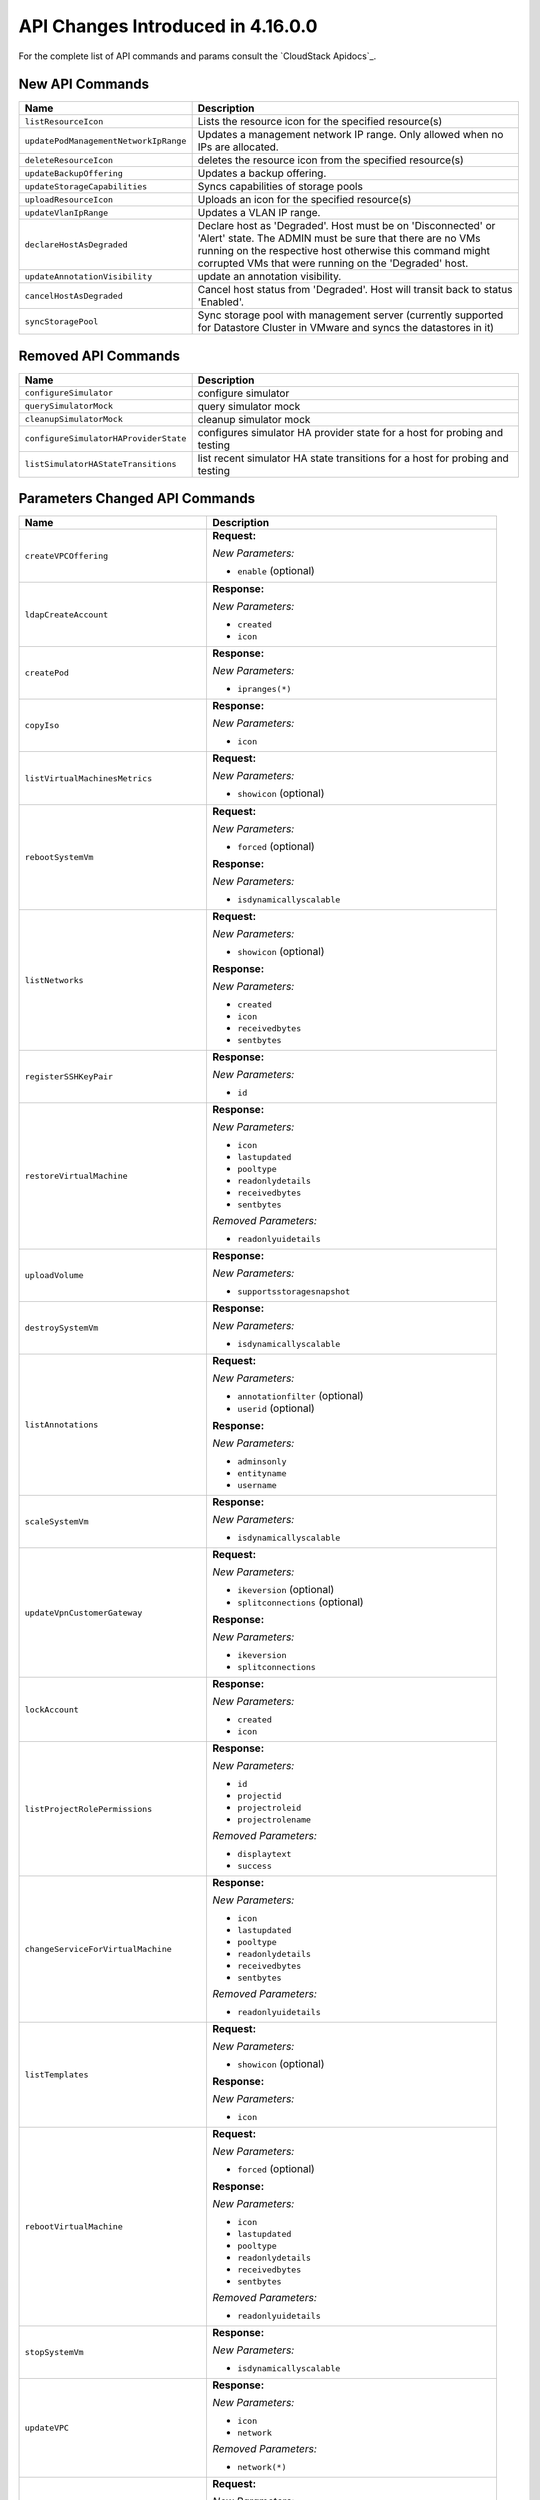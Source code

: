 .. Licensed to the Apache Software Foundation (ASF) under one
   or more contributor license agreements.  See the NOTICE file
   distributed with this work for additional information#
   regarding copyright ownership.  The ASF licenses this file
   to you under the Apache License, Version 2.0 (the
   "License"); you may not use this file except in compliance
   with the License.  You may obtain a copy of the License at
   http://www.apache.org/licenses/LICENSE-2.0
   Unless required by applicable law or agreed to in writing,
   software distributed under the License is distributed on an
   "AS IS" BASIS, WITHOUT WARRANTIES OR CONDITIONS OF ANY
   KIND, either express or implied.  See the License for the
   specific language governing permissions and limitations
   under the License.

API Changes Introduced in 4.16.0.0
===================================
For the complete list of API commands and params consult the `CloudStack Apidocs`_.

New API Commands
----------------

.. cssclass:: table-striped table-bordered table-hover

+---------------------------------------------+--------------------------------------------------------------------------------+
| Name                                        | Description                                                                    |
+=============================================+================================================================================+
| ``listResourceIcon``                        | Lists the resource icon for the specified resource(s)                          |
+---------------------------------------------+--------------------------------------------------------------------------------+
| ``updatePodManagementNetworkIpRange``       | Updates a management network IP range. Only allowed when no IPs are allocated. |
+---------------------------------------------+--------------------------------------------------------------------------------+
| ``deleteResourceIcon``                      | deletes the resource icon from the specified resource(s)                       |
+---------------------------------------------+--------------------------------------------------------------------------------+
| ``updateBackupOffering``                    | Updates a backup offering.                                                     |
+---------------------------------------------+--------------------------------------------------------------------------------+
| ``updateStorageCapabilities``               | Syncs capabilities of storage pools                                            |
+---------------------------------------------+--------------------------------------------------------------------------------+
| ``uploadResourceIcon``                      | Uploads an icon for the specified resource(s)                                  |
+---------------------------------------------+--------------------------------------------------------------------------------+
| ``updateVlanIpRange``                       | Updates a VLAN IP range.                                                       |
+---------------------------------------------+--------------------------------------------------------------------------------+
| ``declareHostAsDegraded``                   | Declare host as 'Degraded'. Host must be on 'Disconnected' or 'Alert' state.   |
|                                             | The ADMIN must be sure that there are no VMs running on the respective host    |
|                                             | otherwise this command might corrupted VMs that were running on the 'Degraded' |
|                                             | host.                                                                          |
+---------------------------------------------+--------------------------------------------------------------------------------+
| ``updateAnnotationVisibility``              | update an annotation visibility.                                               |
+---------------------------------------------+--------------------------------------------------------------------------------+
| ``cancelHostAsDegraded``                    | Cancel host status from 'Degraded'. Host will transit back to status           |
|                                             | 'Enabled'.                                                                     |
+---------------------------------------------+--------------------------------------------------------------------------------+
| ``syncStoragePool``                         | Sync storage pool with management server (currently supported for Datastore    |
|                                             | Cluster in VMware and syncs the datastores in it)                              |
+---------------------------------------------+--------------------------------------------------------------------------------+


Removed API Commands
--------------------

.. cssclass:: table-striped table-bordered table-hover

+---------------------------------------------+--------------------------------------------------------------------------------+
| Name                                        | Description                                                                    |
+=============================================+================================================================================+
| ``configureSimulator``                      | configure simulator                                                            |
+---------------------------------------------+--------------------------------------------------------------------------------+
| ``querySimulatorMock``                      | query simulator mock                                                           |
+---------------------------------------------+--------------------------------------------------------------------------------+
| ``cleanupSimulatorMock``                    | cleanup simulator mock                                                         |
+---------------------------------------------+--------------------------------------------------------------------------------+
| ``configureSimulatorHAProviderState``       | configures simulator HA provider state for a host for probing and testing      |
+---------------------------------------------+--------------------------------------------------------------------------------+
| ``listSimulatorHAStateTransitions``         | list recent simulator HA state transitions for a host for probing and testing  |
+---------------------------------------------+--------------------------------------------------------------------------------+


Parameters Changed API Commands
-------------------------------

.. cssclass:: table-striped table-bordered table-hover

+---------------------------------------------+--------------------------------------------------------------------------------+
| Name                                        | Description                                                                    |
+=============================================+================================================================================+
| ``createVPCOffering``                       | **Request:**                                                                   |
|                                             |                                                                                |
|                                             | *New Parameters:*                                                              |
|                                             |                                                                                |
|                                             | - ``enable`` (optional)                                                        |
|                                             |                                                                                |
+---------------------------------------------+--------------------------------------------------------------------------------+
| ``ldapCreateAccount``                       | **Response:**                                                                  |
|                                             |                                                                                |
|                                             | *New Parameters:*                                                              |
|                                             |                                                                                |
|                                             | - ``created``                                                                  |
|                                             | - ``icon``                                                                     |
|                                             |                                                                                |
+---------------------------------------------+--------------------------------------------------------------------------------+
| ``createPod``                               | **Response:**                                                                  |
|                                             |                                                                                |
|                                             | *New Parameters:*                                                              |
|                                             |                                                                                |
|                                             | - ``ipranges(*)``                                                              |
|                                             |                                                                                |
+---------------------------------------------+--------------------------------------------------------------------------------+
| ``copyIso``                                 | **Response:**                                                                  |
|                                             |                                                                                |
|                                             | *New Parameters:*                                                              |
|                                             |                                                                                |
|                                             | - ``icon``                                                                     |
|                                             |                                                                                |
+---------------------------------------------+--------------------------------------------------------------------------------+
| ``listVirtualMachinesMetrics``              | **Request:**                                                                   |
|                                             |                                                                                |
|                                             | *New Parameters:*                                                              |
|                                             |                                                                                |
|                                             | - ``showicon`` (optional)                                                      |
|                                             |                                                                                |
+---------------------------------------------+--------------------------------------------------------------------------------+
| ``rebootSystemVm``                          | **Request:**                                                                   |
|                                             |                                                                                |
|                                             | *New Parameters:*                                                              |
|                                             |                                                                                |
|                                             | - ``forced`` (optional)                                                        |
|                                             |                                                                                |
|                                             | **Response:**                                                                  |
|                                             |                                                                                |
|                                             | *New Parameters:*                                                              |
|                                             |                                                                                |
|                                             | - ``isdynamicallyscalable``                                                    |
|                                             |                                                                                |
+---------------------------------------------+--------------------------------------------------------------------------------+
| ``listNetworks``                            | **Request:**                                                                   |
|                                             |                                                                                |
|                                             | *New Parameters:*                                                              |
|                                             |                                                                                |
|                                             | - ``showicon`` (optional)                                                      |
|                                             |                                                                                |
|                                             | **Response:**                                                                  |
|                                             |                                                                                |
|                                             | *New Parameters:*                                                              |
|                                             |                                                                                |
|                                             | - ``created``                                                                  |
|                                             | - ``icon``                                                                     |
|                                             | - ``receivedbytes``                                                            |
|                                             | - ``sentbytes``                                                                |
|                                             |                                                                                |
+---------------------------------------------+--------------------------------------------------------------------------------+
| ``registerSSHKeyPair``                      | **Response:**                                                                  |
|                                             |                                                                                |
|                                             | *New Parameters:*                                                              |
|                                             |                                                                                |
|                                             | - ``id``                                                                       |
|                                             |                                                                                |
+---------------------------------------------+--------------------------------------------------------------------------------+
| ``restoreVirtualMachine``                   | **Response:**                                                                  |
|                                             |                                                                                |
|                                             | *New Parameters:*                                                              |
|                                             |                                                                                |
|                                             | - ``icon``                                                                     |
|                                             | - ``lastupdated``                                                              |
|                                             | - ``pooltype``                                                                 |
|                                             | - ``readonlydetails``                                                          |
|                                             | - ``receivedbytes``                                                            |
|                                             | - ``sentbytes``                                                                |
|                                             |                                                                                |
|                                             | *Removed Parameters:*                                                          |
|                                             |                                                                                |
|                                             | - ``readonlyuidetails``                                                        |
|                                             |                                                                                |
+---------------------------------------------+--------------------------------------------------------------------------------+
| ``uploadVolume``                            | **Response:**                                                                  |
|                                             |                                                                                |
|                                             | *New Parameters:*                                                              |
|                                             |                                                                                |
|                                             | - ``supportsstoragesnapshot``                                                  |
|                                             |                                                                                |
+---------------------------------------------+--------------------------------------------------------------------------------+
| ``destroySystemVm``                         | **Response:**                                                                  |
|                                             |                                                                                |
|                                             | *New Parameters:*                                                              |
|                                             |                                                                                |
|                                             | - ``isdynamicallyscalable``                                                    |
|                                             |                                                                                |
+---------------------------------------------+--------------------------------------------------------------------------------+
| ``listAnnotations``                         | **Request:**                                                                   |
|                                             |                                                                                |
|                                             | *New Parameters:*                                                              |
|                                             |                                                                                |
|                                             | - ``annotationfilter`` (optional)                                              |
|                                             | - ``userid`` (optional)                                                        |
|                                             |                                                                                |
|                                             | **Response:**                                                                  |
|                                             |                                                                                |
|                                             | *New Parameters:*                                                              |
|                                             |                                                                                |
|                                             | - ``adminsonly``                                                               |
|                                             | - ``entityname``                                                               |
|                                             | - ``username``                                                                 |
|                                             |                                                                                |
+---------------------------------------------+--------------------------------------------------------------------------------+
| ``scaleSystemVm``                           | **Response:**                                                                  |
|                                             |                                                                                |
|                                             | *New Parameters:*                                                              |
|                                             |                                                                                |
|                                             | - ``isdynamicallyscalable``                                                    |
|                                             |                                                                                |
+---------------------------------------------+--------------------------------------------------------------------------------+
| ``updateVpnCustomerGateway``                | **Request:**                                                                   |
|                                             |                                                                                |
|                                             | *New Parameters:*                                                              |
|                                             |                                                                                |
|                                             | - ``ikeversion`` (optional)                                                    |
|                                             | - ``splitconnections`` (optional)                                              |
|                                             |                                                                                |
|                                             | **Response:**                                                                  |
|                                             |                                                                                |
|                                             | *New Parameters:*                                                              |
|                                             |                                                                                |
|                                             | - ``ikeversion``                                                               |
|                                             | - ``splitconnections``                                                         |
|                                             |                                                                                |
+---------------------------------------------+--------------------------------------------------------------------------------+
| ``lockAccount``                             | **Response:**                                                                  |
|                                             |                                                                                |
|                                             | *New Parameters:*                                                              |
|                                             |                                                                                |
|                                             | - ``created``                                                                  |
|                                             | - ``icon``                                                                     |
|                                             |                                                                                |
+---------------------------------------------+--------------------------------------------------------------------------------+
| ``listProjectRolePermissions``              | **Response:**                                                                  |
|                                             |                                                                                |
|                                             | *New Parameters:*                                                              |
|                                             |                                                                                |
|                                             | - ``id``                                                                       |
|                                             | - ``projectid``                                                                |
|                                             | - ``projectroleid``                                                            |
|                                             | - ``projectrolename``                                                          |
|                                             |                                                                                |
|                                             | *Removed Parameters:*                                                          |
|                                             |                                                                                |
|                                             | - ``displaytext``                                                              |
|                                             | - ``success``                                                                  |
|                                             |                                                                                |
+---------------------------------------------+--------------------------------------------------------------------------------+
| ``changeServiceForVirtualMachine``          | **Response:**                                                                  |
|                                             |                                                                                |
|                                             | *New Parameters:*                                                              |
|                                             |                                                                                |
|                                             | - ``icon``                                                                     |
|                                             | - ``lastupdated``                                                              |
|                                             | - ``pooltype``                                                                 |
|                                             | - ``readonlydetails``                                                          |
|                                             | - ``receivedbytes``                                                            |
|                                             | - ``sentbytes``                                                                |
|                                             |                                                                                |
|                                             | *Removed Parameters:*                                                          |
|                                             |                                                                                |
|                                             | - ``readonlyuidetails``                                                        |
|                                             |                                                                                |
+---------------------------------------------+--------------------------------------------------------------------------------+
| ``listTemplates``                           | **Request:**                                                                   |
|                                             |                                                                                |
|                                             | *New Parameters:*                                                              |
|                                             |                                                                                |
|                                             | - ``showicon`` (optional)                                                      |
|                                             |                                                                                |
|                                             | **Response:**                                                                  |
|                                             |                                                                                |
|                                             | *New Parameters:*                                                              |
|                                             |                                                                                |
|                                             | - ``icon``                                                                     |
|                                             |                                                                                |
+---------------------------------------------+--------------------------------------------------------------------------------+
| ``rebootVirtualMachine``                    | **Request:**                                                                   |
|                                             |                                                                                |
|                                             | *New Parameters:*                                                              |
|                                             |                                                                                |
|                                             | - ``forced`` (optional)                                                        |
|                                             |                                                                                |
|                                             | **Response:**                                                                  |
|                                             |                                                                                |
|                                             | *New Parameters:*                                                              |
|                                             |                                                                                |
|                                             | - ``icon``                                                                     |
|                                             | - ``lastupdated``                                                              |
|                                             | - ``pooltype``                                                                 |
|                                             | - ``readonlydetails``                                                          |
|                                             | - ``receivedbytes``                                                            |
|                                             | - ``sentbytes``                                                                |
|                                             |                                                                                |
|                                             | *Removed Parameters:*                                                          |
|                                             |                                                                                |
|                                             | - ``readonlyuidetails``                                                        |
|                                             |                                                                                |
+---------------------------------------------+--------------------------------------------------------------------------------+
| ``stopSystemVm``                            | **Response:**                                                                  |
|                                             |                                                                                |
|                                             | *New Parameters:*                                                              |
|                                             |                                                                                |
|                                             | - ``isdynamicallyscalable``                                                    |
|                                             |                                                                                |
+---------------------------------------------+--------------------------------------------------------------------------------+
| ``updateVPC``                               | **Response:**                                                                  |
|                                             |                                                                                |
|                                             | *New Parameters:*                                                              |
|                                             |                                                                                |
|                                             | - ``icon``                                                                     |
|                                             | - ``network``                                                                  |
|                                             |                                                                                |
|                                             | *Removed Parameters:*                                                          |
|                                             |                                                                                |
|                                             | - ``network(*)``                                                               |
|                                             |                                                                                |
+---------------------------------------------+--------------------------------------------------------------------------------+
| ``createNetworkOffering``                   | **Request:**                                                                   |
|                                             |                                                                                |
|                                             | *New Parameters:*                                                              |
|                                             |                                                                                |
|                                             | - ``enable`` (optional)                                                        |
|                                             |                                                                                |
|                                             | *Changed Parameters:*                                                          |
|                                             |                                                                                |
|                                             | - ``supportedservices`` was 'required' and is now 'optional'                   |
|                                             |                                                                                |
+---------------------------------------------+--------------------------------------------------------------------------------+
| ``updateVmNicIp``                           | **Response:**                                                                  |
|                                             |                                                                                |
|                                             | *New Parameters:*                                                              |
|                                             |                                                                                |
|                                             | - ``icon``                                                                     |
|                                             | - ``lastupdated``                                                              |
|                                             | - ``pooltype``                                                                 |
|                                             | - ``readonlydetails``                                                          |
|                                             | - ``receivedbytes``                                                            |
|                                             | - ``sentbytes``                                                                |
|                                             |                                                                                |
|                                             | *Removed Parameters:*                                                          |
|                                             |                                                                                |
|                                             | - ``readonlyuidetails``                                                        |
|                                             |                                                                                |
+---------------------------------------------+--------------------------------------------------------------------------------+
| ``listPods``                                | **Response:**                                                                  |
|                                             |                                                                                |
|                                             | *New Parameters:*                                                              |
|                                             |                                                                                |
|                                             | - ``ipranges(*)``                                                              |
|                                             |                                                                                |
+---------------------------------------------+--------------------------------------------------------------------------------+
| ``resetVpnConnection``                      | **Response:**                                                                  |
|                                             |                                                                                |
|                                             | *New Parameters:*                                                              |
|                                             |                                                                                |
|                                             | - ``ikeversion``                                                               |
|                                             | - ``splitconnections``                                                         |
|                                             |                                                                                |
+---------------------------------------------+--------------------------------------------------------------------------------+
| ``listKubernetesClusters``                  | **Response:**                                                                  |
|                                             |                                                                                |
|                                             | *New Parameters:*                                                              |
|                                             |                                                                                |
|                                             | - ``autoscalingenabled``                                                       |
|                                             | - ``controlnodes``                                                             |
|                                             | - ``maxsize``                                                                  |
|                                             | - ``minsize``                                                                  |
|                                             |                                                                                |
+---------------------------------------------+--------------------------------------------------------------------------------+
| ``scaleKubernetesCluster``                  | **Request:**                                                                   |
|                                             |                                                                                |
|                                             | *New Parameters:*                                                              |
|                                             |                                                                                |
|                                             | - ``autoscalingenabled`` (optional)                                            |
|                                             | - ``maxsize`` (optional)                                                       |
|                                             | - ``minsize`` (optional)                                                       |
|                                             | - ``nodeids`` (optional)                                                       |
|                                             |                                                                                |
|                                             | **Response:**                                                                  |
|                                             |                                                                                |
|                                             | *New Parameters:*                                                              |
|                                             |                                                                                |
|                                             | - ``autoscalingenabled``                                                       |
|                                             | - ``controlnodes``                                                             |
|                                             | - ``maxsize``                                                                  |
|                                             | - ``minsize``                                                                  |
|                                             |                                                                                |
+---------------------------------------------+--------------------------------------------------------------------------------+
| ``listCapabilities``                        | **Response:**                                                                  |
|                                             |                                                                                |
|                                             | *New Parameters:*                                                              |
|                                             |                                                                                |
|                                             | - ``defaultuipagesize``                                                        |
|                                             |                                                                                |
+---------------------------------------------+--------------------------------------------------------------------------------+
| ``destroyVolume``                           | **Response:**                                                                  |
|                                             |                                                                                |
|                                             | *New Parameters:*                                                              |
|                                             |                                                                                |
|                                             | - ``supportsstoragesnapshot``                                                  |
|                                             |                                                                                |
+---------------------------------------------+--------------------------------------------------------------------------------+
| ``updateDomain``                            | **Response:**                                                                  |
|                                             |                                                                                |
|                                             | *New Parameters:*                                                              |
|                                             |                                                                                |
|                                             | - ``created``                                                                  |
|                                             | - ``domaindetails``                                                            |
|                                             | - ``icon``                                                                     |
|                                             |                                                                                |
+---------------------------------------------+--------------------------------------------------------------------------------+
| ``listSystemVms``                           | **Response:**                                                                  |
|                                             |                                                                                |
|                                             | *New Parameters:*                                                              |
|                                             |                                                                                |
|                                             | - ``isdynamicallyscalable``                                                    |
|                                             |                                                                                |
+---------------------------------------------+--------------------------------------------------------------------------------+
| ``createProject``                           | **Response:**                                                                  |
|                                             |                                                                                |
|                                             | *New Parameters:*                                                              |
|                                             |                                                                                |
|                                             | - ``created``                                                                  |
|                                             | - ``icon``                                                                     |
|                                             |                                                                                |
|                                             | *Removed Parameters:*                                                          |
|                                             |                                                                                |
|                                             | - ``account``                                                                  |
|                                             |                                                                                |
+---------------------------------------------+--------------------------------------------------------------------------------+
| ``detachVolume``                            | **Response:**                                                                  |
|                                             |                                                                                |
|                                             | *New Parameters:*                                                              |
|                                             |                                                                                |
|                                             | - ``supportsstoragesnapshot``                                                  |
|                                             |                                                                                |
+---------------------------------------------+--------------------------------------------------------------------------------+
| ``markDefaultZoneForAccount``               | **Response:**                                                                  |
|                                             |                                                                                |
|                                             | *New Parameters:*                                                              |
|                                             |                                                                                |
|                                             | - ``created``                                                                  |
|                                             | - ``icon``                                                                     |
|                                             |                                                                                |
+---------------------------------------------+--------------------------------------------------------------------------------+
| ``changeServiceForSystemVm``                | **Response:**                                                                  |
|                                             |                                                                                |
|                                             | *New Parameters:*                                                              |
|                                             |                                                                                |
|                                             | - ``isdynamicallyscalable``                                                    |
|                                             |                                                                                |
+---------------------------------------------+--------------------------------------------------------------------------------+
| ``rebootRouter``                            | **Request:**                                                                   |
|                                             |                                                                                |
|                                             | *New Parameters:*                                                              |
|                                             |                                                                                |
|                                             | - ``forced`` (optional)                                                        |
|                                             |                                                                                |
+---------------------------------------------+--------------------------------------------------------------------------------+
| ``addNicToVirtualMachine``                  | **Response:**                                                                  |
|                                             |                                                                                |
|                                             | *New Parameters:*                                                              |
|                                             |                                                                                |
|                                             | - ``icon``                                                                     |
|                                             | - ``lastupdated``                                                              |
|                                             | - ``pooltype``                                                                 |
|                                             | - ``readonlydetails``                                                          |
|                                             | - ``receivedbytes``                                                            |
|                                             | - ``sentbytes``                                                                |
|                                             |                                                                                |
|                                             | *Removed Parameters:*                                                          |
|                                             |                                                                                |
|                                             | - ``readonlyuidetails``                                                        |
|                                             |                                                                                |
+---------------------------------------------+--------------------------------------------------------------------------------+
| ``updateIso``                               | **Response:**                                                                  |
|                                             |                                                                                |
|                                             | *New Parameters:*                                                              |
|                                             |                                                                                |
|                                             | - ``icon``                                                                     |
|                                             |                                                                                |
+---------------------------------------------+--------------------------------------------------------------------------------+
| ``updateDefaultNicForVirtualMachine``       | **Response:**                                                                  |
|                                             |                                                                                |
|                                             | *New Parameters:*                                                              |
|                                             |                                                                                |
|                                             | - ``icon``                                                                     |
|                                             | - ``lastupdated``                                                              |
|                                             | - ``pooltype``                                                                 |
|                                             | - ``readonlydetails``                                                          |
|                                             | - ``receivedbytes``                                                            |
|                                             | - ``sentbytes``                                                                |
|                                             |                                                                                |
|                                             | *Removed Parameters:*                                                          |
|                                             |                                                                                |
|                                             | - ``readonlyuidetails``                                                        |
|                                             |                                                                                |
+---------------------------------------------+--------------------------------------------------------------------------------+
| ``prepareTemplate``                         | **Response:**                                                                  |
|                                             |                                                                                |
|                                             | *New Parameters:*                                                              |
|                                             |                                                                                |
|                                             | - ``icon``                                                                     |
|                                             |                                                                                |
+---------------------------------------------+--------------------------------------------------------------------------------+
| ``createDomain``                            | **Response:**                                                                  |
|                                             |                                                                                |
|                                             | *New Parameters:*                                                              |
|                                             |                                                                                |
|                                             | - ``created``                                                                  |
|                                             | - ``domaindetails``                                                            |
|                                             | - ``icon``                                                                     |
|                                             |                                                                                |
+---------------------------------------------+--------------------------------------------------------------------------------+
| ``restartNetwork``                          | **Response:**                                                                  |
|                                             |                                                                                |
|                                             | *New Parameters:*                                                              |
|                                             |                                                                                |
|                                             | - ``displaytext``                                                              |
|                                             | - ``success``                                                                  |
|                                             |                                                                                |
|                                             | *Removed Parameters:*                                                          |
|                                             |                                                                                |
|                                             | - ``id``                                                                       |
|                                             | - ``account``                                                                  |
|                                             | - ``allocated``                                                                |
|                                             | - ``associatednetworkid``                                                      |
|                                             | - ``associatednetworkname``                                                    |
|                                             | - ``domain``                                                                   |
|                                             | - ``domainid``                                                                 |
|                                             | - ``fordisplay``                                                               |
|                                             | - ``forvirtualnetwork``                                                        |
|                                             | - ``ipaddress``                                                                |
|                                             | - ``isportable``                                                               |
|                                             | - ``issourcenat``                                                              |
|                                             | - ``isstaticnat``                                                              |
|                                             | - ``issystem``                                                                 |
|                                             | - ``networkid``                                                                |
|                                             | - ``networkname``                                                              |
|                                             | - ``physicalnetworkid``                                                        |
|                                             | - ``project``                                                                  |
|                                             | - ``projectid``                                                                |
|                                             | - ``purpose``                                                                  |
|                                             | - ``state``                                                                    |
|                                             | - ``virtualmachinedisplayname``                                                |
|                                             | - ``virtualmachineid``                                                         |
|                                             | - ``virtualmachinename``                                                       |
|                                             | - ``vlanid``                                                                   |
|                                             | - ``vlanname``                                                                 |
|                                             | - ``vmipaddress``                                                              |
|                                             | - ``vpcid``                                                                    |
|                                             | - ``vpcname``                                                                  |
|                                             | - ``zoneid``                                                                   |
|                                             | - ``zonename``                                                                 |
|                                             | - ``tags(*)``                                                                  |
|                                             | - ``jobid``                                                                    |
|                                             | - ``jobstatus``                                                                |
|                                             |                                                                                |
+---------------------------------------------+--------------------------------------------------------------------------------+
| ``createServiceOffering``                   | **Request:**                                                                   |
|                                             |                                                                                |
|                                             | *New Parameters:*                                                              |
|                                             |                                                                                |
|                                             | - ``dynamicscalingenabled`` (optional)                                         |
|                                             |                                                                                |
|                                             | **Response:**                                                                  |
|                                             |                                                                                |
|                                             | *New Parameters:*                                                              |
|                                             |                                                                                |
|                                             | - ``dynamicscalingenabled``                                                    |
|                                             | - ``storagetags``                                                              |
|                                             |                                                                                |
|                                             | *Removed Parameters:*                                                          |
|                                             |                                                                                |
|                                             | - ``tags``                                                                     |
|                                             |                                                                                |
+---------------------------------------------+--------------------------------------------------------------------------------+
| ``copyTemplate``                            | **Response:**                                                                  |
|                                             |                                                                                |
|                                             | *New Parameters:*                                                              |
|                                             |                                                                                |
|                                             | - ``icon``                                                                     |
|                                             |                                                                                |
+---------------------------------------------+--------------------------------------------------------------------------------+
| ``listNiciraNvpDeviceNetworks``             | **Response:**                                                                  |
|                                             |                                                                                |
|                                             | *New Parameters:*                                                              |
|                                             |                                                                                |
|                                             | - ``created``                                                                  |
|                                             | - ``icon``                                                                     |
|                                             | - ``receivedbytes``                                                            |
|                                             | - ``sentbytes``                                                                |
|                                             |                                                                                |
+---------------------------------------------+--------------------------------------------------------------------------------+
| ``assignVirtualMachine``                    | **Response:**                                                                  |
|                                             |                                                                                |
|                                             | *New Parameters:*                                                              |
|                                             |                                                                                |
|                                             | - ``icon``                                                                     |
|                                             | - ``lastupdated``                                                              |
|                                             | - ``pooltype``                                                                 |
|                                             | - ``readonlydetails``                                                          |
|                                             | - ``receivedbytes``                                                            |
|                                             | - ``sentbytes``                                                                |
|                                             |                                                                                |
|                                             | *Removed Parameters:*                                                          |
|                                             |                                                                                |
|                                             | - ``readonlyuidetails``                                                        |
|                                             |                                                                                |
+---------------------------------------------+--------------------------------------------------------------------------------+
| ``resizeVolume``                            | **Response:**                                                                  |
|                                             |                                                                                |
|                                             | *New Parameters:*                                                              |
|                                             |                                                                                |
|                                             | - ``supportsstoragesnapshot``                                                  |
|                                             |                                                                                |
+---------------------------------------------+--------------------------------------------------------------------------------+
| ``updateTemplate``                          | **Response:**                                                                  |
|                                             |                                                                                |
|                                             | *New Parameters:*                                                              |
|                                             |                                                                                |
|                                             | - ``icon``                                                                     |
|                                             |                                                                                |
+---------------------------------------------+--------------------------------------------------------------------------------+
| ``updateVpnConnection``                     | **Response:**                                                                  |
|                                             |                                                                                |
|                                             | *New Parameters:*                                                              |
|                                             |                                                                                |
|                                             | - ``ikeversion``                                                               |
|                                             | - ``splitconnections``                                                         |
|                                             |                                                                                |
+---------------------------------------------+--------------------------------------------------------------------------------+
| ``listPaloAltoFirewallNetworks``            | **Response:**                                                                  |
|                                             |                                                                                |
|                                             | *New Parameters:*                                                              |
|                                             |                                                                                |
|                                             | - ``created``                                                                  |
|                                             | - ``icon``                                                                     |
|                                             | - ``receivedbytes``                                                            |
|                                             | - ``sentbytes``                                                                |
|                                             |                                                                                |
+---------------------------------------------+--------------------------------------------------------------------------------+
| ``updateVolume``                            | **Request:**                                                                   |
|                                             |                                                                                |
|                                             | *New Parameters:*                                                              |
|                                             |                                                                                |
|                                             | - ``name`` (optional)                                                          |
|                                             |                                                                                |
|                                             | **Response:**                                                                  |
|                                             |                                                                                |
|                                             | *New Parameters:*                                                              |
|                                             |                                                                                |
|                                             | - ``supportsstoragesnapshot``                                                  |
|                                             |                                                                                |
+---------------------------------------------+--------------------------------------------------------------------------------+
| ``updateAccount``                           | **Response:**                                                                  |
|                                             |                                                                                |
|                                             | *New Parameters:*                                                              |
|                                             |                                                                                |
|                                             | - ``created``                                                                  |
|                                             | - ``icon``                                                                     |
|                                             |                                                                                |
+---------------------------------------------+--------------------------------------------------------------------------------+
| ``updateVirtualMachine``                    | **Response:**                                                                  |
|                                             |                                                                                |
|                                             | *New Parameters:*                                                              |
|                                             |                                                                                |
|                                             | - ``icon``                                                                     |
|                                             | - ``lastupdated``                                                              |
|                                             | - ``pooltype``                                                                 |
|                                             | - ``readonlydetails``                                                          |
|                                             | - ``receivedbytes``                                                            |
|                                             | - ``sentbytes``                                                                |
|                                             |                                                                                |
|                                             | *Removed Parameters:*                                                          |
|                                             |                                                                                |
|                                             | - ``readonlyuidetails``                                                        |
|                                             |                                                                                |
+---------------------------------------------+--------------------------------------------------------------------------------+
| ``listDomains``                             | **Request:**                                                                   |
|                                             |                                                                                |
|                                             | *New Parameters:*                                                              |
|                                             |                                                                                |
|                                             | - ``showicon`` (optional)                                                      |
|                                             |                                                                                |
|                                             | **Response:**                                                                  |
|                                             |                                                                                |
|                                             | *New Parameters:*                                                              |
|                                             |                                                                                |
|                                             | - ``created``                                                                  |
|                                             | - ``domaindetails``                                                            |
|                                             | - ``icon``                                                                     |
|                                             |                                                                                |
+---------------------------------------------+--------------------------------------------------------------------------------+
| ``disableAccount``                          | **Response:**                                                                  |
|                                             |                                                                                |
|                                             | *New Parameters:*                                                              |
|                                             |                                                                                |
|                                             | - ``created``                                                                  |
|                                             | - ``icon``                                                                     |
|                                             |                                                                                |
+---------------------------------------------+--------------------------------------------------------------------------------+
| ``updateNetwork``                           | **Response:**                                                                  |
|                                             |                                                                                |
|                                             | *New Parameters:*                                                              |
|                                             |                                                                                |
|                                             | - ``created``                                                                  |
|                                             | - ``icon``                                                                     |
|                                             | - ``receivedbytes``                                                            |
|                                             | - ``sentbytes``                                                                |
|                                             |                                                                                |
+---------------------------------------------+--------------------------------------------------------------------------------+
| ``migrateVirtualMachine``                   | **Request:**                                                                   |
|                                             |                                                                                |
|                                             | *New Parameters:*                                                              |
|                                             |                                                                                |
|                                             | - ``autoselect`` (optional)                                                    |
|                                             |                                                                                |
|                                             | **Response:**                                                                  |
|                                             |                                                                                |
|                                             | *New Parameters:*                                                              |
|                                             |                                                                                |
|                                             | - ``icon``                                                                     |
|                                             | - ``lastupdated``                                                              |
|                                             | - ``pooltype``                                                                 |
|                                             | - ``readonlydetails``                                                          |
|                                             | - ``receivedbytes``                                                            |
|                                             | - ``sentbytes``                                                                |
|                                             |                                                                                |
|                                             | *Removed Parameters:*                                                          |
|                                             |                                                                                |
|                                             | - ``readonlyuidetails``                                                        |
|                                             |                                                                                |
+---------------------------------------------+--------------------------------------------------------------------------------+
| ``createTemplate``                          | **Response:**                                                                  |
|                                             |                                                                                |
|                                             | *New Parameters:*                                                              |
|                                             |                                                                                |
|                                             | - ``icon``                                                                     |
|                                             |                                                                                |
+---------------------------------------------+--------------------------------------------------------------------------------+
| ``resetPasswordForVirtualMachine``          | **Response:**                                                                  |
|                                             |                                                                                |
|                                             | *New Parameters:*                                                              |
|                                             |                                                                                |
|                                             | - ``icon``                                                                     |
|                                             | - ``lastupdated``                                                              |
|                                             | - ``pooltype``                                                                 |
|                                             | - ``readonlydetails``                                                          |
|                                             | - ``receivedbytes``                                                            |
|                                             | - ``sentbytes``                                                                |
|                                             |                                                                                |
|                                             | *Removed Parameters:*                                                          |
|                                             |                                                                                |
|                                             | - ``readonlyuidetails``                                                        |
|                                             |                                                                                |
+---------------------------------------------+--------------------------------------------------------------------------------+
| ``listVpnCustomerGateways``                 | **Response:**                                                                  |
|                                             |                                                                                |
|                                             | *New Parameters:*                                                              |
|                                             |                                                                                |
|                                             | - ``ikeversion``                                                               |
|                                             | - ``splitconnections``                                                         |
|                                             |                                                                                |
+---------------------------------------------+--------------------------------------------------------------------------------+
| ``resetSSHKeyForVirtualMachine``            | **Response:**                                                                  |
|                                             |                                                                                |
|                                             | *New Parameters:*                                                              |
|                                             |                                                                                |
|                                             | - ``icon``                                                                     |
|                                             | - ``lastupdated``                                                              |
|                                             | - ``pooltype``                                                                 |
|                                             | - ``readonlydetails``                                                          |
|                                             | - ``receivedbytes``                                                            |
|                                             | - ``sentbytes``                                                                |
|                                             |                                                                                |
|                                             | *Removed Parameters:*                                                          |
|                                             |                                                                                |
|                                             | - ``readonlyuidetails``                                                        |
|                                             |                                                                                |
+---------------------------------------------+--------------------------------------------------------------------------------+
| ``addKubernetesSupportedVersion``           | **Response:**                                                                  |
|                                             |                                                                                |
|                                             | *New Parameters:*                                                              |
|                                             |                                                                                |
|                                             | - ``supportsautoscaling``                                                      |
|                                             |                                                                                |
+---------------------------------------------+--------------------------------------------------------------------------------+
| ``createVPC``                               | **Response:**                                                                  |
|                                             |                                                                                |
|                                             | *New Parameters:*                                                              |
|                                             |                                                                                |
|                                             | - ``icon``                                                                     |
|                                             | - ``network``                                                                  |
|                                             |                                                                                |
|                                             | *Removed Parameters:*                                                          |
|                                             |                                                                                |
|                                             | - ``network(*)``                                                               |
|                                             |                                                                                |
+---------------------------------------------+--------------------------------------------------------------------------------+
| ``listSrxFirewallNetworks``                 | **Response:**                                                                  |
|                                             |                                                                                |
|                                             | *New Parameters:*                                                              |
|                                             |                                                                                |
|                                             | - ``created``                                                                  |
|                                             | - ``icon``                                                                     |
|                                             | - ``receivedbytes``                                                            |
|                                             | - ``sentbytes``                                                                |
|                                             |                                                                                |
+---------------------------------------------+--------------------------------------------------------------------------------+
| ``updateKubernetesSupportedVersion``        | **Response:**                                                                  |
|                                             |                                                                                |
|                                             | *New Parameters:*                                                              |
|                                             |                                                                                |
|                                             | - ``supportsautoscaling``                                                      |
|                                             |                                                                                |
+---------------------------------------------+--------------------------------------------------------------------------------+
| ``detachIso``                               | **Request:**                                                                   |
|                                             |                                                                                |
|                                             | *New Parameters:*                                                              |
|                                             |                                                                                |
|                                             | - ``forced`` (optional)                                                        |
|                                             |                                                                                |
|                                             | **Response:**                                                                  |
|                                             |                                                                                |
|                                             | *New Parameters:*                                                              |
|                                             |                                                                                |
|                                             | - ``icon``                                                                     |
|                                             | - ``lastupdated``                                                              |
|                                             | - ``pooltype``                                                                 |
|                                             | - ``readonlydetails``                                                          |
|                                             | - ``receivedbytes``                                                            |
|                                             | - ``sentbytes``                                                                |
|                                             |                                                                                |
|                                             | *Removed Parameters:*                                                          |
|                                             |                                                                                |
|                                             | - ``readonlyuidetails``                                                        |
|                                             |                                                                                |
+---------------------------------------------+--------------------------------------------------------------------------------+
| ``listVirtualMachines``                     | **Request:**                                                                   |
|                                             |                                                                                |
|                                             | *New Parameters:*                                                              |
|                                             |                                                                                |
|                                             | - ``clusterid`` (optional)                                                     |
|                                             | - ``showicon`` (optional)                                                      |
|                                             |                                                                                |
|                                             | **Response:**                                                                  |
|                                             |                                                                                |
|                                             | *New Parameters:*                                                              |
|                                             |                                                                                |
|                                             | - ``icon``                                                                     |
|                                             | - ``lastupdated``                                                              |
|                                             | - ``pooltype``                                                                 |
|                                             | - ``readonlydetails``                                                          |
|                                             | - ``receivedbytes``                                                            |
|                                             | - ``sentbytes``                                                                |
|                                             |                                                                                |
|                                             | *Removed Parameters:*                                                          |
|                                             |                                                                                |
|                                             | - ``readonlyuidetails``                                                        |
|                                             |                                                                                |
+---------------------------------------------+--------------------------------------------------------------------------------+
| ``upgradeKubernetesCluster``                | **Response:**                                                                  |
|                                             |                                                                                |
|                                             | *New Parameters:*                                                              |
|                                             |                                                                                |
|                                             | - ``autoscalingenabled``                                                       |
|                                             | - ``controlnodes``                                                             |
|                                             | - ``maxsize``                                                                  |
|                                             | - ``minsize``                                                                  |
|                                             |                                                                                |
+---------------------------------------------+--------------------------------------------------------------------------------+
| ``listProjects``                            | **Request:**                                                                   |
|                                             |                                                                                |
|                                             | *New Parameters:*                                                              |
|                                             |                                                                                |
|                                             | - ``showicon`` (optional)                                                      |
|                                             |                                                                                |
|                                             | **Response:**                                                                  |
|                                             |                                                                                |
|                                             | *New Parameters:*                                                              |
|                                             |                                                                                |
|                                             | - ``created``                                                                  |
|                                             | - ``icon``                                                                     |
|                                             |                                                                                |
|                                             | *Removed Parameters:*                                                          |
|                                             |                                                                                |
|                                             | - ``account``                                                                  |
|                                             |                                                                                |
+---------------------------------------------+--------------------------------------------------------------------------------+
| ``createAccount``                           | **Response:**                                                                  |
|                                             |                                                                                |
|                                             | *New Parameters:*                                                              |
|                                             |                                                                                |
|                                             | - ``created``                                                                  |
|                                             | - ``icon``                                                                     |
|                                             |                                                                                |
+---------------------------------------------+--------------------------------------------------------------------------------+
| ``revertToVMSnapshot``                      | **Response:**                                                                  |
|                                             |                                                                                |
|                                             | *New Parameters:*                                                              |
|                                             |                                                                                |
|                                             | - ``icon``                                                                     |
|                                             | - ``lastupdated``                                                              |
|                                             | - ``pooltype``                                                                 |
|                                             | - ``readonlydetails``                                                          |
|                                             | - ``receivedbytes``                                                            |
|                                             | - ``sentbytes``                                                                |
|                                             |                                                                                |
|                                             | *Removed Parameters:*                                                          |
|                                             |                                                                                |
|                                             | - ``readonlyuidetails``                                                        |
|                                             |                                                                                |
+---------------------------------------------+--------------------------------------------------------------------------------+
| ``addAnnotation``                           | **Request:**                                                                   |
|                                             |                                                                                |
|                                             | *New Parameters:*                                                              |
|                                             |                                                                                |
|                                             | - ``adminsonly`` (optional)                                                    |
|                                             |                                                                                |
|                                             | **Response:**                                                                  |
|                                             |                                                                                |
|                                             | *New Parameters:*                                                              |
|                                             |                                                                                |
|                                             | - ``adminsonly``                                                               |
|                                             | - ``entityname``                                                               |
|                                             | - ``username``                                                                 |
|                                             |                                                                                |
+---------------------------------------------+--------------------------------------------------------------------------------+
| ``registerIso``                             | **Response:**                                                                  |
|                                             |                                                                                |
|                                             | *New Parameters:*                                                              |
|                                             |                                                                                |
|                                             | - ``icon``                                                                     |
|                                             |                                                                                |
+---------------------------------------------+--------------------------------------------------------------------------------+
| ``deployVirtualMachine``                    | **Request:**                                                                   |
|                                             |                                                                                |
|                                             | *New Parameters:*                                                              |
|                                             |                                                                                |
|                                             | - ``dynamicscalingenabled`` (optional)                                         |
|                                             |                                                                                |
|                                             | **Response:**                                                                  |
|                                             |                                                                                |
|                                             | *New Parameters:*                                                              |
|                                             |                                                                                |
|                                             | - ``icon``                                                                     |
|                                             | - ``lastupdated``                                                              |
|                                             | - ``pooltype``                                                                 |
|                                             | - ``readonlydetails``                                                          |
|                                             | - ``receivedbytes``                                                            |
|                                             | - ``sentbytes``                                                                |
|                                             |                                                                                |
|                                             | *Removed Parameters:*                                                          |
|                                             |                                                                                |
|                                             | - ``readonlyuidetails``                                                        |
|                                             |                                                                                |
+---------------------------------------------+--------------------------------------------------------------------------------+
| ``updateZone``                              | **Response:**                                                                  |
|                                             |                                                                                |
|                                             | *New Parameters:*                                                              |
|                                             |                                                                                |
|                                             | - ``icon``                                                                     |
|                                             |                                                                                |
+---------------------------------------------+--------------------------------------------------------------------------------+
| ``listProjectAccounts``                     | **Response:**                                                                  |
|                                             |                                                                                |
|                                             | *New Parameters:*                                                              |
|                                             |                                                                                |
|                                             | - ``created``                                                                  |
|                                             | - ``icon``                                                                     |
|                                             |                                                                                |
|                                             | *Removed Parameters:*                                                          |
|                                             |                                                                                |
|                                             | - ``account``                                                                  |
|                                             |                                                                                |
+---------------------------------------------+--------------------------------------------------------------------------------+
| ``createDiskOffering``                      | **Request:**                                                                   |
|                                             |                                                                                |
|                                             | *New Parameters:*                                                              |
|                                             |                                                                                |
|                                             | - ``details`` (optional)                                                       |
|                                             |                                                                                |
+---------------------------------------------+--------------------------------------------------------------------------------+
| ``listVolumes``                             | **Response:**                                                                  |
|                                             |                                                                                |
|                                             | *New Parameters:*                                                              |
|                                             |                                                                                |
|                                             | - ``supportsstoragesnapshot``                                                  |
|                                             |                                                                                |
+---------------------------------------------+--------------------------------------------------------------------------------+
| ``lockUser``                                | **Response:**                                                                  |
|                                             |                                                                                |
|                                             | *New Parameters:*                                                              |
|                                             |                                                                                |
|                                             | - ``icon``                                                                     |
|                                             |                                                                                |
+---------------------------------------------+--------------------------------------------------------------------------------+
| ``createNetwork``                           | **Request:**                                                                   |
|                                             |                                                                                |
|                                             | *New Parameters:*                                                              |
|                                             |                                                                                |
|                                             | - ``routerip`` (optional)                                                      |
|                                             | - ``routeripv6`` (optional)                                                    |
|                                             |                                                                                |
|                                             | **Response:**                                                                  |
|                                             |                                                                                |
|                                             | *New Parameters:*                                                              |
|                                             |                                                                                |
|                                             | - ``created``                                                                  |
|                                             | - ``icon``                                                                     |
|                                             | - ``receivedbytes``                                                            |
|                                             | - ``sentbytes``                                                                |
|                                             |                                                                                |
+---------------------------------------------+--------------------------------------------------------------------------------+
| ``listVPCs``                                | **Request:**                                                                   |
|                                             |                                                                                |
|                                             | *New Parameters:*                                                              |
|                                             |                                                                                |
|                                             | - ``showicon`` (optional)                                                      |
|                                             |                                                                                |
|                                             | **Response:**                                                                  |
|                                             |                                                                                |
|                                             | *New Parameters:*                                                              |
|                                             |                                                                                |
|                                             | - ``icon``                                                                     |
|                                             | - ``network``                                                                  |
|                                             |                                                                                |
|                                             | *Removed Parameters:*                                                          |
|                                             |                                                                                |
|                                             | - ``network(*)``                                                               |
|                                             |                                                                                |
+---------------------------------------------+--------------------------------------------------------------------------------+
| ``migrateVirtualMachineWithVolume``         | **Request:**                                                                   |
|                                             |                                                                                |
|                                             | *Changed Parameters:*                                                          |
|                                             |                                                                                |
|                                             | - ``hostid`` was 'required' and is now 'optional'                              |
|                                             |                                                                                |
|                                             | **Response:**                                                                  |
|                                             |                                                                                |
|                                             | *New Parameters:*                                                              |
|                                             |                                                                                |
|                                             | - ``icon``                                                                     |
|                                             | - ``lastupdated``                                                              |
|                                             | - ``pooltype``                                                                 |
|                                             | - ``readonlydetails``                                                          |
|                                             | - ``receivedbytes``                                                            |
|                                             | - ``sentbytes``                                                                |
|                                             |                                                                                |
|                                             | *Removed Parameters:*                                                          |
|                                             |                                                                                |
|                                             | - ``readonlyuidetails``                                                        |
|                                             |                                                                                |
+---------------------------------------------+--------------------------------------------------------------------------------+
| ``updateUser``                              | **Response:**                                                                  |
|                                             |                                                                                |
|                                             | *New Parameters:*                                                              |
|                                             |                                                                                |
|                                             | - ``icon``                                                                     |
|                                             |                                                                                |
+---------------------------------------------+--------------------------------------------------------------------------------+
| ``restartVPC``                              | **Response:**                                                                  |
|                                             |                                                                                |
|                                             | *New Parameters:*                                                              |
|                                             |                                                                                |
|                                             | - ``success``                                                                  |
|                                             |                                                                                |
|                                             | *Removed Parameters:*                                                          |
|                                             |                                                                                |
|                                             | - ``id``                                                                       |
|                                             | - ``account``                                                                  |
|                                             | - ``cidr``                                                                     |
|                                             | - ``created``                                                                  |
|                                             | - ``distributedvpcrouter``                                                     |
|                                             | - ``domain``                                                                   |
|                                             | - ``domainid``                                                                 |
|                                             | - ``fordisplay``                                                               |
|                                             | - ``name``                                                                     |
|                                             | - ``networkdomain``                                                            |
|                                             | - ``project``                                                                  |
|                                             | - ``projectid``                                                                |
|                                             | - ``redundantvpcrouter``                                                       |
|                                             | - ``regionlevelvpc``                                                           |
|                                             | - ``restartrequired``                                                          |
|                                             | - ``state``                                                                    |
|                                             | - ``vpcofferingid``                                                            |
|                                             | - ``vpcofferingname``                                                          |
|                                             | - ``zoneid``                                                                   |
|                                             | - ``zonename``                                                                 |
|                                             | - ``network(*)``                                                               |
|                                             | - ``service(*)``                                                               |
|                                             | - ``tags(*)``                                                                  |
|                                             |                                                                                |
+---------------------------------------------+--------------------------------------------------------------------------------+
| ``attachVolume``                            | **Response:**                                                                  |
|                                             |                                                                                |
|                                             | *New Parameters:*                                                              |
|                                             |                                                                                |
|                                             | - ``supportsstoragesnapshot``                                                  |
|                                             |                                                                                |
+---------------------------------------------+--------------------------------------------------------------------------------+
| ``addHost``                                 | **Request:**                                                                   |
|                                             |                                                                                |
|                                             | *Changed Parameters:*                                                          |
|                                             |                                                                                |
|                                             | - ``password`` was 'required' and is now 'optional'                            |
|                                             | - ``username`` was 'required' and is now 'optional'                            |
|                                             |                                                                                |
+---------------------------------------------+--------------------------------------------------------------------------------+
| ``updateProject``                           | **Response:**                                                                  |
|                                             |                                                                                |
|                                             | *New Parameters:*                                                              |
|                                             |                                                                                |
|                                             | - ``created``                                                                  |
|                                             | - ``icon``                                                                     |
|                                             |                                                                                |
|                                             | *Removed Parameters:*                                                          |
|                                             |                                                                                |
|                                             | - ``account``                                                                  |
|                                             |                                                                                |
+---------------------------------------------+--------------------------------------------------------------------------------+
| ``listUsers``                               | **Request:**                                                                   |
|                                             |                                                                                |
|                                             | *New Parameters:*                                                              |
|                                             |                                                                                |
|                                             | - ``showicon`` (optional)                                                      |
|                                             |                                                                                |
|                                             | **Response:**                                                                  |
|                                             |                                                                                |
|                                             | *New Parameters:*                                                              |
|                                             |                                                                                |
|                                             | - ``icon``                                                                     |
|                                             |                                                                                |
+---------------------------------------------+--------------------------------------------------------------------------------+
| ``listVpnConnections``                      | **Response:**                                                                  |
|                                             |                                                                                |
|                                             | *New Parameters:*                                                              |
|                                             |                                                                                |
|                                             | - ``ikeversion``                                                               |
|                                             | - ``splitconnections``                                                         |
|                                             |                                                                                |
+---------------------------------------------+--------------------------------------------------------------------------------+
| ``disableUser``                             | **Response:**                                                                  |
|                                             |                                                                                |
|                                             | *New Parameters:*                                                              |
|                                             |                                                                                |
|                                             | - ``icon``                                                                     |
|                                             |                                                                                |
+---------------------------------------------+--------------------------------------------------------------------------------+
| ``listIsos``                                | **Request:**                                                                   |
|                                             |                                                                                |
|                                             | *New Parameters:*                                                              |
|                                             |                                                                                |
|                                             | - ``showicon`` (optional)                                                      |
|                                             |                                                                                |
|                                             | **Response:**                                                                  |
|                                             |                                                                                |
|                                             | *New Parameters:*                                                              |
|                                             |                                                                                |
|                                             | - ``icon``                                                                     |
|                                             |                                                                                |
+---------------------------------------------+--------------------------------------------------------------------------------+
| ``listZones``                               | **Request:**                                                                   |
|                                             |                                                                                |
|                                             | *New Parameters:*                                                              |
|                                             |                                                                                |
|                                             | - ``showicon`` (optional)                                                      |
|                                             |                                                                                |
|                                             | **Response:**                                                                  |
|                                             |                                                                                |
|                                             | *New Parameters:*                                                              |
|                                             |                                                                                |
|                                             | - ``icon``                                                                     |
|                                             |                                                                                |
+---------------------------------------------+--------------------------------------------------------------------------------+
| ``listNetscalerLoadBalancerNetworks``       | **Response:**                                                                  |
|                                             |                                                                                |
|                                             | *New Parameters:*                                                              |
|                                             |                                                                                |
|                                             | - ``created``                                                                  |
|                                             | - ``icon``                                                                     |
|                                             | - ``receivedbytes``                                                            |
|                                             | - ``sentbytes``                                                                |
|                                             |                                                                                |
+---------------------------------------------+--------------------------------------------------------------------------------+
| ``startSystemVm``                           | **Response:**                                                                  |
|                                             |                                                                                |
|                                             | *New Parameters:*                                                              |
|                                             |                                                                                |
|                                             | - ``isdynamicallyscalable``                                                    |
|                                             |                                                                                |
+---------------------------------------------+--------------------------------------------------------------------------------+
| ``createKubernetesCluster``                 | **Request:**                                                                   |
|                                             |                                                                                |
|                                             | *New Parameters:*                                                              |
|                                             |                                                                                |
|                                             | - ``controlnodes`` (optional)                                                  |
|                                             |                                                                                |
|                                             | **Response:**                                                                  |
|                                             |                                                                                |
|                                             | *New Parameters:*                                                              |
|                                             |                                                                                |
|                                             | - ``autoscalingenabled``                                                       |
|                                             | - ``controlnodes``                                                             |
|                                             | - ``maxsize``                                                                  |
|                                             | - ``minsize``                                                                  |
|                                             |                                                                                |
+---------------------------------------------+--------------------------------------------------------------------------------+
| ``migrateVolume``                           | **Response:**                                                                  |
|                                             |                                                                                |
|                                             | *New Parameters:*                                                              |
|                                             |                                                                                |
|                                             | - ``supportsstoragesnapshot``                                                  |
|                                             |                                                                                |
+---------------------------------------------+--------------------------------------------------------------------------------+
| ``updateVMAffinityGroup``                   | **Response:**                                                                  |
|                                             |                                                                                |
|                                             | *New Parameters:*                                                              |
|                                             |                                                                                |
|                                             | - ``icon``                                                                     |
|                                             | - ``lastupdated``                                                              |
|                                             | - ``pooltype``                                                                 |
|                                             | - ``readonlydetails``                                                          |
|                                             | - ``receivedbytes``                                                            |
|                                             | - ``sentbytes``                                                                |
|                                             |                                                                                |
|                                             | *Removed Parameters:*                                                          |
|                                             |                                                                                |
|                                             | - ``readonlyuidetails``                                                        |
|                                             |                                                                                |
+---------------------------------------------+--------------------------------------------------------------------------------+
| ``resetApiLimit``                           | **Response:**                                                                  |
|                                             |                                                                                |
|                                             | *New Parameters:*                                                              |
|                                             |                                                                                |
|                                             | - ``displaytext``                                                              |
|                                             | - ``success``                                                                  |
|                                             |                                                                                |
|                                             | *Removed Parameters:*                                                          |
|                                             |                                                                                |
|                                             | - ``account``                                                                  |
|                                             | - ``accountid``                                                                |
|                                             | - ``apiAllowed``                                                               |
|                                             | - ``apiIssued``                                                                |
|                                             | - ``expireAfter``                                                              |
|                                             |                                                                                |
+---------------------------------------------+--------------------------------------------------------------------------------+
| ``migrateVPC``                              | **Response:**                                                                  |
|                                             |                                                                                |
|                                             | *New Parameters:*                                                              |
|                                             |                                                                                |
|                                             | - ``icon``                                                                     |
|                                             | - ``network``                                                                  |
|                                             |                                                                                |
|                                             | *Removed Parameters:*                                                          |
|                                             |                                                                                |
|                                             | - ``network(*)``                                                               |
|                                             |                                                                                |
+---------------------------------------------+--------------------------------------------------------------------------------+
| ``getUploadParamsForTemplate``              | **Request:**                                                                   |
|                                             |                                                                                |
|                                             | *New Parameters:*                                                              |
|                                             |                                                                                |
|                                             | - ``deployasis`` (optional)                                                    |
|                                             |                                                                                |
+---------------------------------------------+--------------------------------------------------------------------------------+
| ``recoverVirtualMachine``                   | **Response:**                                                                  |
|                                             |                                                                                |
|                                             | *New Parameters:*                                                              |
|                                             |                                                                                |
|                                             | - ``icon``                                                                     |
|                                             | - ``lastupdated``                                                              |
|                                             | - ``pooltype``                                                                 |
|                                             | - ``readonlydetails``                                                          |
|                                             | - ``receivedbytes``                                                            |
|                                             | - ``sentbytes``                                                                |
|                                             |                                                                                |
|                                             | *Removed Parameters:*                                                          |
|                                             |                                                                                |
|                                             | - ``readonlyuidetails``                                                        |
|                                             |                                                                                |
+---------------------------------------------+--------------------------------------------------------------------------------+
| ``migrateSystemVm``                         | **Request:**                                                                   |
|                                             |                                                                                |
|                                             | *New Parameters:*                                                              |
|                                             |                                                                                |
|                                             | - ``autoselect`` (optional)                                                    |
|                                             | - ``storageid`` (optional)                                                     |
|                                             |                                                                                |
|                                             | *Changed Parameters:*                                                          |
|                                             |                                                                                |
|                                             | - ``hostid`` was 'required' and is now 'optional'                              |
|                                             |                                                                                |
|                                             | **Response:**                                                                  |
|                                             |                                                                                |
|                                             | *New Parameters:*                                                              |
|                                             |                                                                                |
|                                             | - ``isdynamicallyscalable``                                                    |
|                                             |                                                                                |
+---------------------------------------------+--------------------------------------------------------------------------------+
| ``listRouters``                             | **Request:**                                                                   |
|                                             |                                                                                |
|                                             | *New Parameters:*                                                              |
|                                             |                                                                                |
|                                             | - ``healthchecksfailed`` (optional)                                            |
|                                             |                                                                                |
+---------------------------------------------+--------------------------------------------------------------------------------+
| ``createVpnConnection``                     | **Response:**                                                                  |
|                                             |                                                                                |
|                                             | *New Parameters:*                                                              |
|                                             |                                                                                |
|                                             | - ``ikeversion``                                                               |
|                                             | - ``splitconnections``                                                         |
|                                             |                                                                                |
+---------------------------------------------+--------------------------------------------------------------------------------+
| ``listBrocadeVcsDeviceNetworks``            | **Response:**                                                                  |
|                                             |                                                                                |
|                                             | *New Parameters:*                                                              |
|                                             |                                                                                |
|                                             | - ``created``                                                                  |
|                                             | - ``icon``                                                                     |
|                                             | - ``receivedbytes``                                                            |
|                                             | - ``sentbytes``                                                                |
|                                             |                                                                                |
+---------------------------------------------+--------------------------------------------------------------------------------+
| ``listKubernetesSupportedVersions``         | **Response:**                                                                  |
|                                             |                                                                                |
|                                             | *New Parameters:*                                                              |
|                                             |                                                                                |
|                                             | - ``supportsautoscaling``                                                      |
|                                             |                                                                                |
+---------------------------------------------+--------------------------------------------------------------------------------+
| ``listUsageRecords``                        | **Request:**                                                                   |
|                                             |                                                                                |
|                                             | *New Parameters:*                                                              |
|                                             |                                                                                |
|                                             | - ``isrecursive`` (optional)                                                   |
|                                             |                                                                                |
|                                             | **Response:**                                                                  |
|                                             |                                                                                |
|                                             | *New Parameters:*                                                              |
|                                             |                                                                                |
|                                             | - ``oscategoryid``                                                             |
|                                             | - ``oscategoryname``                                                           |
|                                             | - ``osdisplayname``                                                            |
|                                             |                                                                                |
+---------------------------------------------+--------------------------------------------------------------------------------+
| ``recoverVolume``                           | **Response:**                                                                  |
|                                             |                                                                                |
|                                             | *New Parameters:*                                                              |
|                                             |                                                                                |
|                                             | - ``supportsstoragesnapshot``                                                  |
|                                             |                                                                                |
+---------------------------------------------+--------------------------------------------------------------------------------+
| ``enableUser``                              | **Response:**                                                                  |
|                                             |                                                                                |
|                                             | *New Parameters:*                                                              |
|                                             |                                                                                |
|                                             | - ``icon``                                                                     |
|                                             |                                                                                |
+---------------------------------------------+--------------------------------------------------------------------------------+
| ``listZonesMetrics``                        | **Request:**                                                                   |
|                                             |                                                                                |
|                                             | *New Parameters:*                                                              |
|                                             |                                                                                |
|                                             | - ``showicon`` (optional)                                                      |
|                                             |                                                                                |
+---------------------------------------------+--------------------------------------------------------------------------------+
| ``suspendProject``                          | **Response:**                                                                  |
|                                             |                                                                                |
|                                             | *New Parameters:*                                                              |
|                                             |                                                                                |
|                                             | - ``created``                                                                  |
|                                             | - ``icon``                                                                     |
|                                             |                                                                                |
|                                             | *Removed Parameters:*                                                          |
|                                             |                                                                                |
|                                             | - ``account``                                                                  |
|                                             |                                                                                |
+---------------------------------------------+--------------------------------------------------------------------------------+
| ``migrateNetwork``                          | **Response:**                                                                  |
|                                             |                                                                                |
|                                             | *New Parameters:*                                                              |
|                                             |                                                                                |
|                                             | - ``created``                                                                  |
|                                             | - ``icon``                                                                     |
|                                             | - ``receivedbytes``                                                            |
|                                             | - ``sentbytes``                                                                |
|                                             |                                                                                |
+---------------------------------------------+--------------------------------------------------------------------------------+
| ``listUnmanagedInstances``                  | **Response:**                                                                  |
|                                             |                                                                                |
|                                             | *New Parameters:*                                                              |
|                                             |                                                                                |
|                                             | - ``hostname``                                                                 |
|                                             |                                                                                |
+---------------------------------------------+--------------------------------------------------------------------------------+
| ``registerTemplate``                        | **Request:**                                                                   |
|                                             |                                                                                |
|                                             | *New Parameters:*                                                              |
|                                             |                                                                                |
|                                             | - ``deployasis`` (optional)                                                    |
|                                             |                                                                                |
|                                             | **Response:**                                                                  |
|                                             |                                                                                |
|                                             | *New Parameters:*                                                              |
|                                             |                                                                                |
|                                             | - ``icon``                                                                     |
|                                             |                                                                                |
+---------------------------------------------+--------------------------------------------------------------------------------+
| ``createZone``                              | **Response:**                                                                  |
|                                             |                                                                                |
|                                             | *New Parameters:*                                                              |
|                                             |                                                                                |
|                                             | - ``icon``                                                                     |
|                                             |                                                                                |
+---------------------------------------------+--------------------------------------------------------------------------------+
| ``listDomainChildren``                      | **Request:**                                                                   |
|                                             |                                                                                |
|                                             | *New Parameters:*                                                              |
|                                             |                                                                                |
|                                             | - ``showicon`` (optional)                                                      |
|                                             |                                                                                |
|                                             | **Response:**                                                                  |
|                                             |                                                                                |
|                                             | *New Parameters:*                                                              |
|                                             |                                                                                |
|                                             | - ``created``                                                                  |
|                                             | - ``domaindetails``                                                            |
|                                             | - ``icon``                                                                     |
|                                             |                                                                                |
+---------------------------------------------+--------------------------------------------------------------------------------+
| ``importUnmanagedInstance``                 | **Response:**                                                                  |
|                                             |                                                                                |
|                                             | *New Parameters:*                                                              |
|                                             |                                                                                |
|                                             | - ``icon``                                                                     |
|                                             | - ``lastupdated``                                                              |
|                                             | - ``pooltype``                                                                 |
|                                             | - ``readonlydetails``                                                          |
|                                             | - ``receivedbytes``                                                            |
|                                             | - ``sentbytes``                                                                |
|                                             |                                                                                |
|                                             | *Removed Parameters:*                                                          |
|                                             |                                                                                |
|                                             | - ``readonlyuidetails``                                                        |
|                                             |                                                                                |
+---------------------------------------------+--------------------------------------------------------------------------------+
| ``listF5LoadBalancerNetworks``              | **Response:**                                                                  |
|                                             |                                                                                |
|                                             | *New Parameters:*                                                              |
|                                             |                                                                                |
|                                             | - ``created``                                                                  |
|                                             | - ``icon``                                                                     |
|                                             | - ``receivedbytes``                                                            |
|                                             | - ``sentbytes``                                                                |
|                                             |                                                                                |
+---------------------------------------------+--------------------------------------------------------------------------------+
| ``createVolume``                            | **Response:**                                                                  |
|                                             |                                                                                |
|                                             | *New Parameters:*                                                              |
|                                             |                                                                                |
|                                             | - ``supportsstoragesnapshot``                                                  |
|                                             |                                                                                |
+---------------------------------------------+--------------------------------------------------------------------------------+
| ``listVMSnapshot``                          | **Response:**                                                                  |
|                                             |                                                                                |
|                                             | *New Parameters:*                                                              |
|                                             |                                                                                |
|                                             | - ``virtualmachinename``                                                       |
|                                             | - ``zonename``                                                                 |
|                                             |                                                                                |
+---------------------------------------------+--------------------------------------------------------------------------------+
| ``updatePod``                               | **Response:**                                                                  |
|                                             |                                                                                |
|                                             | *New Parameters:*                                                              |
|                                             |                                                                                |
|                                             | - ``ipranges(*)``                                                              |
|                                             |                                                                                |
+---------------------------------------------+--------------------------------------------------------------------------------+
| ``attachIso``                               | **Request:**                                                                   |
|                                             |                                                                                |
|                                             | *New Parameters:*                                                              |
|                                             |                                                                                |
|                                             | - ``forced`` (optional)                                                        |
|                                             |                                                                                |
|                                             | **Response:**                                                                  |
|                                             |                                                                                |
|                                             | *New Parameters:*                                                              |
|                                             |                                                                                |
|                                             | - ``icon``                                                                     |
|                                             | - ``lastupdated``                                                              |
|                                             | - ``pooltype``                                                                 |
|                                             | - ``readonlydetails``                                                          |
|                                             | - ``receivedbytes``                                                            |
|                                             | - ``sentbytes``                                                                |
|                                             |                                                                                |
|                                             | *Removed Parameters:*                                                          |
|                                             |                                                                                |
|                                             | - ``readonlyuidetails``                                                        |
|                                             |                                                                                |
+---------------------------------------------+--------------------------------------------------------------------------------+
| ``createUser``                              | **Response:**                                                                  |
|                                             |                                                                                |
|                                             | *New Parameters:*                                                              |
|                                             |                                                                                |
|                                             | - ``icon``                                                                     |
|                                             |                                                                                |
+---------------------------------------------+--------------------------------------------------------------------------------+
| ``createVMSnapshot``                        | **Response:**                                                                  |
|                                             |                                                                                |
|                                             | *New Parameters:*                                                              |
|                                             |                                                                                |
|                                             | - ``virtualmachinename``                                                       |
|                                             | - ``zonename``                                                                 |
|                                             |                                                                                |
+---------------------------------------------+--------------------------------------------------------------------------------+
| ``listSSHKeyPairs``                         | **Response:**                                                                  |
|                                             |                                                                                |
|                                             | *New Parameters:*                                                              |
|                                             |                                                                                |
|                                             | - ``id``                                                                       |
|                                             |                                                                                |
+---------------------------------------------+--------------------------------------------------------------------------------+
| ``listAccounts``                            | **Request:**                                                                   |
|                                             |                                                                                |
|                                             | *New Parameters:*                                                              |
|                                             |                                                                                |
|                                             | - ``showicon`` (optional)                                                      |
|                                             |                                                                                |
|                                             | **Response:**                                                                  |
|                                             |                                                                                |
|                                             | *New Parameters:*                                                              |
|                                             |                                                                                |
|                                             | - ``created``                                                                  |
|                                             | - ``icon``                                                                     |
|                                             |                                                                                |
+---------------------------------------------+--------------------------------------------------------------------------------+
| ``removeNicFromVirtualMachine``             | **Response:**                                                                  |
|                                             |                                                                                |
|                                             | *New Parameters:*                                                              |
|                                             |                                                                                |
|                                             | - ``icon``                                                                     |
|                                             | - ``lastupdated``                                                              |
|                                             | - ``pooltype``                                                                 |
|                                             | - ``readonlydetails``                                                          |
|                                             | - ``receivedbytes``                                                            |
|                                             | - ``sentbytes``                                                                |
|                                             |                                                                                |
|                                             | *Removed Parameters:*                                                          |
|                                             |                                                                                |
|                                             | - ``readonlyuidetails``                                                        |
|                                             |                                                                                |
+---------------------------------------------+--------------------------------------------------------------------------------+
| ``activateProject``                         | **Response:**                                                                  |
|                                             |                                                                                |
|                                             | *New Parameters:*                                                              |
|                                             |                                                                                |
|                                             | - ``created``                                                                  |
|                                             | - ``icon``                                                                     |
|                                             |                                                                                |
|                                             | *Removed Parameters:*                                                          |
|                                             |                                                                                |
|                                             | - ``account``                                                                  |
|                                             |                                                                                |
+---------------------------------------------+--------------------------------------------------------------------------------+
| ``enableAccount``                           | **Response:**                                                                  |
|                                             |                                                                                |
|                                             | *New Parameters:*                                                              |
|                                             |                                                                                |
|                                             | - ``created``                                                                  |
|                                             | - ``icon``                                                                     |
|                                             |                                                                                |
+---------------------------------------------+--------------------------------------------------------------------------------+
| ``startKubernetesCluster``                  | **Response:**                                                                  |
|                                             |                                                                                |
|                                             | *New Parameters:*                                                              |
|                                             |                                                                                |
|                                             | - ``autoscalingenabled``                                                       |
|                                             | - ``controlnodes``                                                             |
|                                             | - ``maxsize``                                                                  |
|                                             | - ``minsize``                                                                  |
|                                             |                                                                                |
+---------------------------------------------+--------------------------------------------------------------------------------+
| ``deleteProject``                           | **Request:**                                                                   |
|                                             |                                                                                |
|                                             | *New Parameters:*                                                              |
|                                             |                                                                                |
|                                             | - ``cleanup`` (optional)                                                       |
|                                             |                                                                                |
+---------------------------------------------+--------------------------------------------------------------------------------+
| ``getUser``                                 | **Response:**                                                                  |
|                                             |                                                                                |
|                                             | *New Parameters:*                                                              |
|                                             |                                                                                |
|                                             | - ``icon``                                                                     |
|                                             |                                                                                |
+---------------------------------------------+--------------------------------------------------------------------------------+
| ``createVpnCustomerGateway``                | **Request:**                                                                   |
|                                             |                                                                                |
|                                             | *New Parameters:*                                                              |
|                                             |                                                                                |
|                                             | - ``ikeversion`` (optional)                                                    |
|                                             | - ``splitconnections`` (optional)                                              |
|                                             |                                                                                |
|                                             | **Response:**                                                                  |
|                                             |                                                                                |
|                                             | *New Parameters:*                                                              |
|                                             |                                                                                |
|                                             | - ``ikeversion``                                                               |
|                                             | - ``splitconnections``                                                         |
|                                             |                                                                                |
+---------------------------------------------+--------------------------------------------------------------------------------+
| ``createManagementNetworkIpRange``          | **Response:**                                                                  |
|                                             |                                                                                |
|                                             | *New Parameters:*                                                              |
|                                             |                                                                                |
|                                             | - ``ipranges(*)``                                                              |
|                                             |                                                                                |
+---------------------------------------------+--------------------------------------------------------------------------------+
| ``removeAnnotation``                        | **Response:**                                                                  |
|                                             |                                                                                |
|                                             | *New Parameters:*                                                              |
|                                             |                                                                                |
|                                             | - ``adminsonly``                                                               |
|                                             | - ``entityname``                                                               |
|                                             | - ``username``                                                                 |
|                                             |                                                                                |
+---------------------------------------------+--------------------------------------------------------------------------------+
| ``addBaremetalHost``                        | **Request:**                                                                   |
|                                             |                                                                                |
|                                             | *Changed Parameters:*                                                          |
|                                             |                                                                                |
|                                             | - ``password`` was 'required' and is now 'optional'                            |
|                                             | - ``username`` was 'required' and is now 'optional'                            |
|                                             |                                                                                |
+---------------------------------------------+--------------------------------------------------------------------------------+
| ``destroyVirtualMachine``                   | **Response:**                                                                  |
|                                             |                                                                                |
|                                             | *New Parameters:*                                                              |
|                                             |                                                                                |
|                                             | - ``icon``                                                                     |
|                                             | - ``lastupdated``                                                              |
|                                             | - ``pooltype``                                                                 |
|                                             | - ``readonlydetails``                                                          |
|                                             | - ``receivedbytes``                                                            |
|                                             | - ``sentbytes``                                                                |
|                                             |                                                                                |
|                                             | *Removed Parameters:*                                                          |
|                                             |                                                                                |
|                                             | - ``readonlyuidetails``                                                        |
|                                             |                                                                                |
+---------------------------------------------+--------------------------------------------------------------------------------+
| ``listServiceOfferings``                    | **Response:**                                                                  |
|                                             |                                                                                |
|                                             | *New Parameters:*                                                              |
|                                             |                                                                                |
|                                             | - ``dynamicscalingenabled``                                                    |
|                                             | - ``storagetags``                                                              |
|                                             |                                                                                |
|                                             | *Removed Parameters:*                                                          |
|                                             |                                                                                |
|                                             | - ``tags``                                                                     |
|                                             |                                                                                |
+---------------------------------------------+--------------------------------------------------------------------------------+
| ``assignVirtualMachineToBackupOffering``    | **Response:**                                                                  |
|                                             |                                                                                |
|                                             | *New Parameters:*                                                              |
|                                             |                                                                                |
|                                             | - ``displaytext``                                                              |
|                                             | - ``success``                                                                  |
|                                             |                                                                                |
|                                             | *Removed Parameters:*                                                          |
|                                             |                                                                                |
|                                             | - ``id``                                                                       |
|                                             | - ``account``                                                                  |
|                                             | - ``accountid``                                                                |
|                                             | - ``backupofferingid``                                                         |
|                                             | - ``backupofferingname``                                                       |
|                                             | - ``created``                                                                  |
|                                             | - ``domain``                                                                   |
|                                             | - ``domainid``                                                                 |
|                                             | - ``externalid``                                                               |
|                                             | - ``size``                                                                     |
|                                             | - ``status``                                                                   |
|                                             | - ``type``                                                                     |
|                                             | - ``virtualmachineid``                                                         |
|                                             | - ``virtualmachinename``                                                       |
|                                             | - ``virtualsize``                                                              |
|                                             | - ``volumes``                                                                  |
|                                             | - ``zone``                                                                     |
|                                             | - ``zoneid``                                                                   |
|                                             |                                                                                |
+---------------------------------------------+--------------------------------------------------------------------------------+
| ``startVirtualMachine``                     | **Response:**                                                                  |
|                                             |                                                                                |
|                                             | *New Parameters:*                                                              |
|                                             |                                                                                |
|                                             | - ``icon``                                                                     |
|                                             | - ``lastupdated``                                                              |
|                                             | - ``pooltype``                                                                 |
|                                             | - ``readonlydetails``                                                          |
|                                             | - ``receivedbytes``                                                            |
|                                             | - ``sentbytes``                                                                |
|                                             |                                                                                |
|                                             | *Removed Parameters:*                                                          |
|                                             |                                                                                |
|                                             | - ``readonlyuidetails``                                                        |
|                                             |                                                                                |
+---------------------------------------------+--------------------------------------------------------------------------------+
| ``stopVirtualMachine``                      | **Response:**                                                                  |
|                                             |                                                                                |
|                                             | *New Parameters:*                                                              |
|                                             |                                                                                |
|                                             | - ``icon``                                                                     |
|                                             | - ``lastupdated``                                                              |
|                                             | - ``pooltype``                                                                 |
|                                             | - ``readonlydetails``                                                          |
|                                             | - ``receivedbytes``                                                            |
|                                             | - ``sentbytes``                                                                |
|                                             |                                                                                |
|                                             | *Removed Parameters:*                                                          |
|                                             |                                                                                |
|                                             | - ``readonlyuidetails``                                                        |
|                                             |                                                                                |
+---------------------------------------------+--------------------------------------------------------------------------------+
| ``updateServiceOffering``                   | **Request:**                                                                   |
|                                             |                                                                                |
|                                             | *New Parameters:*                                                              |
|                                             |                                                                                |
|                                             | - ``hosttags`` (optional)                                                      |
|                                             | - ``storagetags`` (optional)                                                   |
|                                             |                                                                                |
|                                             | **Response:**                                                                  |
|                                             |                                                                                |
|                                             | *New Parameters:*                                                              |
|                                             |                                                                                |
|                                             | - ``dynamicscalingenabled``                                                    |
|                                             | - ``storagetags``                                                              |
|                                             |                                                                                |
|                                             | *Removed Parameters:*                                                          |
|                                             |                                                                                |
|                                             | - ``tags``                                                                     |
|                                             |                                                                                |
+---------------------------------------------+--------------------------------------------------------------------------------+

